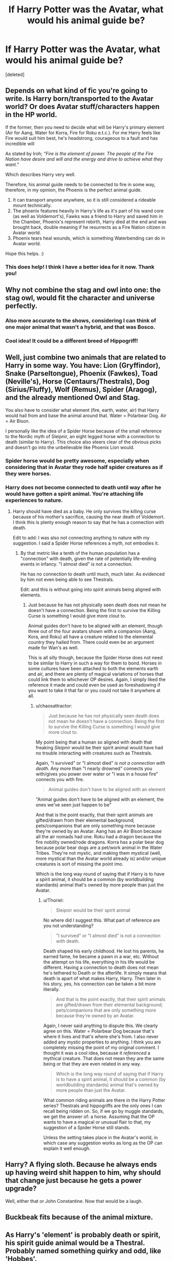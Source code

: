 #+TITLE: If Harry Potter was the Avatar, what would his animal guide be?

* If Harry Potter was the Avatar, what would his animal guide be?
:PROPERTIES:
:Score: 10
:DateUnix: 1456955815.0
:DateShort: 2016-Mar-03
:FlairText: Discussion
:END:
[deleted]


** Depends on what kind of fic you're going to write. Is Harry born/transported to the Avatar world? Or does Avatar stuff/characters happen in the HP world.

If the former, then you need to decide what will be Harry's primary element (Air for Aang, Water for Korra, Fire for Roku e.t.c.). For me Harry feels like Fire would suit him best, he's headstrong, courageous to a fault and has incredible will

As stated by Iroh; /"Fire is the element of power. The people of the Fire Nation have desire and will and the energy and drive to achieve what they want."/

Which describes Harry very well.

Therefore, his animal guide needs to be connected to fire in some way, therefore, in my opinion, the Phoenix is the perfect animal guide.

1. It can transport anyone anywhere, so it is still considered a rideable mount technically.
2. The phoenix features heavily in Harry's life as it's part of his wand core (as well as Voldemort's), Fawks was a friend to Harry and saved him in the Chamber, Phoenix's represent rebirth, Harry died at the end and was brought back, double meaning if he resurrects as a Fire Nation citizen in Avatar world.
3. Phoenix tears heal wounds, which is something Waterbending can do in Avatar world.

Hope this helps. :)
:PROPERTIES:
:Author: -Oc-
:Score: 7
:DateUnix: 1457031255.0
:DateShort: 2016-Mar-03
:END:

*** This does help! I think I have a better idea for it now. Thank you!
:PROPERTIES:
:Author: bubblegumpandabear
:Score: 2
:DateUnix: 1457033684.0
:DateShort: 2016-Mar-03
:END:


** Why not combine the stag and owl into one: the stag owl, would fit the character and universe perfectly.
:PROPERTIES:
:Author: zsmg
:Score: 10
:DateUnix: 1456957737.0
:DateShort: 2016-Mar-03
:END:

*** Also more accurate to the shows, considering I can think of one major animal that wasn't a hybrid, and that was Bosco.
:PROPERTIES:
:Author: imjustafangirl
:Score: 2
:DateUnix: 1456964354.0
:DateShort: 2016-Mar-03
:END:


*** Cool idea! It could be a different breed of Hippogriff!
:PROPERTIES:
:Author: bubblegumpandabear
:Score: 1
:DateUnix: 1456958015.0
:DateShort: 2016-Mar-03
:END:


** Well, just combine two animals that are related to Harry in some way. You have: Lion (Gryffindor), Snake (Parseltongue), Phoenix (Fawkes), Toad (Neville's), Horse (Centaurs/Thestrals), Dog (Sirius/Fluffy), Wolf (Remus), Spider (Aragog), and the already mentioned Owl and Stag.

You also have to consider what element (fire, earth, water, air) that Harry would hail from and base the animal around that. Water = Polarbear Dog. Air = Air Bison.

I personally like the idea of a Spider Horse because of the small reference to the Nordic myth of Sleipnir, an eight legged horse with a connection to death (similar to Harry). This choice also steers clear of the obvious picks and doesn't go into the unbelievable like Phoenix Lion would.
:PROPERTIES:
:Author: Thoriel
:Score: 3
:DateUnix: 1456985252.0
:DateShort: 2016-Mar-03
:END:

*** Spider horse would be pretty awesome, especially when considering that in Avatar they rode half spider creatures as if they were horses.
:PROPERTIES:
:Author: bubblegumpandabear
:Score: 3
:DateUnix: 1457019562.0
:DateShort: 2016-Mar-03
:END:


*** Harry does not become connected to death until way after he would have gotten a spirit animal. You're attaching life experiences to nature.
:PROPERTIES:
:Author: chaosattractor
:Score: 0
:DateUnix: 1456990115.0
:DateShort: 2016-Mar-03
:END:

**** Harry should have died as a baby. He only survives the killing curse because of his mother's sacrifice, causing the near death of Voldemort. I think this is plenty enough reason to say that he has a connection with death.

Edit to add: I was also not connecting anything to nature with my suggestion. I said a Spider Horse references a myth, not embodies it.
:PROPERTIES:
:Author: Thoriel
:Score: 2
:DateUnix: 1456990560.0
:DateShort: 2016-Mar-03
:END:

***** By that metric like a tenth of the human population has a "connection" with death, given the rate of potentially life-ending events in infancy. "I almost died" is not a connection.

He has no connection to death until much, much later. As evidenced by him not even being able to see Thestrals.

Edit: and this is without going into spirit animals being aligned with elements.
:PROPERTIES:
:Author: chaosattractor
:Score: 1
:DateUnix: 1456990738.0
:DateShort: 2016-Mar-03
:END:

****** Just because he has not physically seen death does not mean he doesn't have a connection. Being the first to survive the Killing Curse is something I would give more clout to.

Animal guides don't have to be aligned with an element, though three out of the four avatars shown with a companion (Aang, Kora, and Roku) all have a creature related to the elemental country they hailed from. There could even be an argument made for Wan's as well.

This is all silly though, because the Spider Horse does not need to be similar to Harry in such a way for them to bond. Horses in some cultures have been attached to both the elements earth and air, and there are plenty of magical variations of horses that could link them to whichever OP desires. Again, I simply liked the reference it made and could even be used as foreshadowing if you want to take it that far or you could not take it anywhere at all.
:PROPERTIES:
:Author: Thoriel
:Score: 1
:DateUnix: 1456992004.0
:DateShort: 2016-Mar-03
:END:

******* u/chaosattractor:
#+begin_quote
  Just because he has not physically seen death does not mean he doesn't have a connection. Being the first to survive the Killing Curse is something I would give more clout to.
#+end_quote

My point being that a human so aligned with death that freaking /Sleipnir/ would be their spirit animal would have had no trouble interacting with creatures such as Thestrals.

Again, "I survived" or "I almost died" /is not a connection with death/. Any more than "I nearly drowned" connects you with/gives you power over water or "I was in a house fire" connects you with fire.

#+begin_quote
  Animal guides don't have to be aligned with an element
#+end_quote

"Animal guides don't have to be aligned with an element, the ones we've seen just happen to be"

And that is the point exactly, that their spirit animals are gifted/drawn from their elemental background; pets/companions that are only something more because they're owned by an Avatar. Aang has an Air Bison because all the air nomads had one. Roku had a dragon because the fire nobility owned/rode dragons. Korra has a polar bear dog because polar bear dogs are a pet/work animal in the Water Tribes. They're not mystic, and making them mystical (well, more mystical than the Avatar world already is) and/or unique creatures is sort of missing the point imo.

Which is the long way round of saying that if Harry is to have a spirit animal, it should be a common (by worldbuilding standards) animal that's owned by more people than just the Avatar.
:PROPERTIES:
:Author: chaosattractor
:Score: 1
:DateUnix: 1456992896.0
:DateShort: 2016-Mar-03
:END:

******** u/Thoriel:
#+begin_quote
  Sleipnir would be their spirit animal
#+end_quote

No where did I suggest this. What part of reference are you not understanding?

#+begin_quote
  "I survived" or "I almost died" is not a connection with death.
#+end_quote

Death shaped his early childhood. He lost his parents, he earned fame, he became a pawn in a war, etc. Without the attempt on his life, everything in his life would be different. Having a connection to death does not mean he's tethered to Death or the afterlife. It simply means that death is apart of what makes Harry, Harry. Then later in his story, yes, his connection can be taken a bit more literally.

#+begin_quote
  And that is the point exactly, that their spirit animals are gifted/drawn from their elemental background; pets/companions that are only something more because they're owned by an Avatar.
#+end_quote

Again, I never said anything to dispute this. We clearly agree on this. Water = Polarbear Dog because that's where it lives and that's where she's from. I also never added any mystic properties to anything. I think you are completely missing the point of my original comment. I thought it was a cool idea, because it /referenced/ a mythical creature. That does not mean they are the same being or that they are even related in any way.

#+begin_quote
  Which is the long way round of saying that if Harry is to have a spirit animal, it should be a common (by worldbuilding standards) animal that's owned by more people than just the Avatar.
#+end_quote

What common riding animals are there in the Harry Potter series? Thestrals and hippogriffs are the only ones I can recall being ridden on. So, if we go by muggle standards, we get the answer of: a horse. Assuming that the OP wants to have a magical or unusual flair to that, my suggestion of a Spider Horse still stands.

Unless the setting takes place in the Avatar's world, in which case any suggestion works as long as the OP can explain it well enough.
:PROPERTIES:
:Author: Thoriel
:Score: 2
:DateUnix: 1456994432.0
:DateShort: 2016-Mar-03
:END:


** Harry? A flying sloth. Because he always ends up having weird shit happen to him, why should that change just because he gets a power upgrade?

Well, either that or John Constantine. Now that would be a laugh.
:PROPERTIES:
:Author: darklooshkin
:Score: 1
:DateUnix: 1457071965.0
:DateShort: 2016-Mar-04
:END:


** Buckbeak fits because of the animal mixture.
:PROPERTIES:
:Author: Yosheth
:Score: 1
:DateUnix: 1459967745.0
:DateShort: 2016-Apr-06
:END:


** As Harry's 'element' is probably death or spirit, his spirit guide animal would be a Thestral. Probably named something quirky and odd, like 'Hobbes'.
:PROPERTIES:
:Author: wordhammer
:Score: 0
:DateUnix: 1456980274.0
:DateShort: 2016-Mar-03
:END:

*** That's a pretty interesting idea too!
:PROPERTIES:
:Author: bubblegumpandabear
:Score: 1
:DateUnix: 1457019459.0
:DateShort: 2016-Mar-03
:END:


*** ...that's not how that works...
:PROPERTIES:
:Author: chaosattractor
:Score: 0
:DateUnix: 1456990002.0
:DateShort: 2016-Mar-03
:END:


** Remus in werewolf form.
:PROPERTIES:
:Author: GitGudYT
:Score: -1
:DateUnix: 1456973234.0
:DateShort: 2016-Mar-03
:END:

